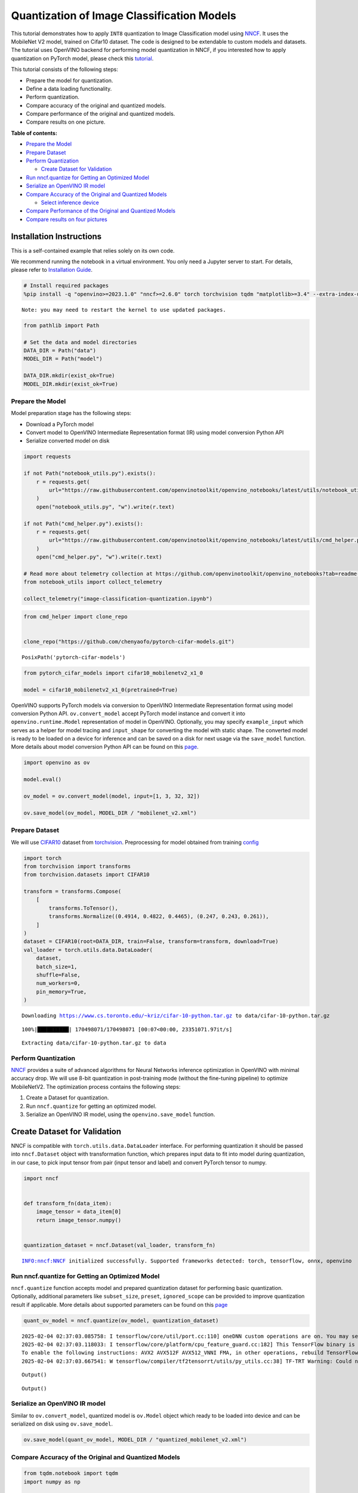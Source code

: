 Quantization of Image Classification Models
===========================================

This tutorial demonstrates how to apply ``INT8`` quantization to Image
Classification model using
`NNCF <https://github.com/openvinotoolkit/nncf>`__. It uses the
MobileNet V2 model, trained on Cifar10 dataset. The code is designed to
be extendable to custom models and datasets. The tutorial uses OpenVINO
backend for performing model quantization in NNCF, if you interested how
to apply quantization on PyTorch model, please check this
`tutorial <pytorch-post-training-quantization-nncf-with-output.html>`__.

This tutorial consists of the following steps:

-  Prepare the model for quantization.
-  Define a data loading functionality.
-  Perform quantization.
-  Compare accuracy of the original and quantized models.
-  Compare performance of the original and quantized models.
-  Compare results on one picture.


**Table of contents:**


-  `Prepare the Model <#prepare-the-model>`__
-  `Prepare Dataset <#prepare-dataset>`__
-  `Perform Quantization <#perform-quantization>`__

   -  `Create Dataset for Validation <#create-dataset-for-validation>`__

-  `Run nncf.quantize for Getting an Optimized
   Model <#run-nncf-quantize-for-getting-an-optimized-model>`__
-  `Serialize an OpenVINO IR model <#serialize-an-openvino-ir-model>`__
-  `Compare Accuracy of the Original and Quantized
   Models <#compare-accuracy-of-the-original-and-quantized-models>`__

   -  `Select inference device <#select-inference-device>`__

-  `Compare Performance of the Original and Quantized
   Models <#compare-performance-of-the-original-and-quantized-models>`__
-  `Compare results on four
   pictures <#compare-results-on-four-pictures>`__

Installation Instructions
~~~~~~~~~~~~~~~~~~~~~~~~~

This is a self-contained example that relies solely on its own code.

We recommend running the notebook in a virtual environment. You only
need a Jupyter server to start. For details, please refer to
`Installation
Guide <https://github.com/openvinotoolkit/openvino_notebooks/blob/latest/README.md#-installation-guide>`__.

.. code:: ipython3

    # Install required packages
    %pip install -q "openvino>=2023.1.0" "nncf>=2.6.0" torch torchvision tqdm "matplotlib>=3.4" --extra-index-url https://download.pytorch.org/whl/cpu


.. parsed-literal::

    Note: you may need to restart the kernel to use updated packages.


.. code:: ipython3

    from pathlib import Path
    
    # Set the data and model directories
    DATA_DIR = Path("data")
    MODEL_DIR = Path("model")
    
    DATA_DIR.mkdir(exist_ok=True)
    MODEL_DIR.mkdir(exist_ok=True)

Prepare the Model
-----------------



Model preparation stage has the following steps:

-  Download a PyTorch model
-  Convert model to OpenVINO Intermediate Representation format (IR)
   using model conversion Python API
-  Serialize converted model on disk

.. code:: ipython3

    import requests
    
    if not Path("notebook_utils.py").exists():
        r = requests.get(
            url="https://raw.githubusercontent.com/openvinotoolkit/openvino_notebooks/latest/utils/notebook_utils.py",
        )
        open("notebook_utils.py", "w").write(r.text)
    
    if not Path("cmd_helper.py").exists():
        r = requests.get(
            url="https://raw.githubusercontent.com/openvinotoolkit/openvino_notebooks/latest/utils/cmd_helper.py",
        )
        open("cmd_helper.py", "w").write(r.text)
    
    # Read more about telemetry collection at https://github.com/openvinotoolkit/openvino_notebooks?tab=readme-ov-file#-telemetry
    from notebook_utils import collect_telemetry
    
    collect_telemetry("image-classification-quantization.ipynb")

.. code:: ipython3

    from cmd_helper import clone_repo
    
    
    clone_repo("https://github.com/chenyaofo/pytorch-cifar-models.git")




.. parsed-literal::

    PosixPath('pytorch-cifar-models')



.. code:: ipython3

    from pytorch_cifar_models import cifar10_mobilenetv2_x1_0
    
    model = cifar10_mobilenetv2_x1_0(pretrained=True)

OpenVINO supports PyTorch models via conversion to OpenVINO Intermediate
Representation format using model conversion Python API.
``ov.convert_model`` accept PyTorch model instance and convert it into
``openvino.runtime.Model`` representation of model in OpenVINO.
Optionally, you may specify ``example_input`` which serves as a helper
for model tracing and ``input_shape`` for converting the model with
static shape. The converted model is ready to be loaded on a device for
inference and can be saved on a disk for next usage via the
``save_model`` function. More details about model conversion Python API
can be found on this
`page <https://docs.openvino.ai/2024/openvino-workflow/model-preparation.html>`__.

.. code:: ipython3

    import openvino as ov
    
    model.eval()
    
    ov_model = ov.convert_model(model, input=[1, 3, 32, 32])
    
    ov.save_model(ov_model, MODEL_DIR / "mobilenet_v2.xml")

Prepare Dataset
---------------



We will use `CIFAR10 <https://www.cs.toronto.edu/~kriz/cifar.html>`__
dataset from
`torchvision <https://pytorch.org/vision/stable/generated/torchvision.datasets.CIFAR10.html>`__.
Preprocessing for model obtained from training
`config <https://github.com/chenyaofo/image-classification-codebase/blob/master/conf/cifar10.conf>`__

.. code:: ipython3

    import torch
    from torchvision import transforms
    from torchvision.datasets import CIFAR10
    
    transform = transforms.Compose(
        [
            transforms.ToTensor(),
            transforms.Normalize((0.4914, 0.4822, 0.4465), (0.247, 0.243, 0.261)),
        ]
    )
    dataset = CIFAR10(root=DATA_DIR, train=False, transform=transform, download=True)
    val_loader = torch.utils.data.DataLoader(
        dataset,
        batch_size=1,
        shuffle=False,
        num_workers=0,
        pin_memory=True,
    )


.. parsed-literal::

    Downloading https://www.cs.toronto.edu/~kriz/cifar-10-python.tar.gz to data/cifar-10-python.tar.gz


.. parsed-literal::

    100%|██████████| 170498071/170498071 [00:07<00:00, 23351071.97it/s]


.. parsed-literal::

    Extracting data/cifar-10-python.tar.gz to data


Perform Quantization
--------------------



`NNCF <https://github.com/openvinotoolkit/nncf>`__ provides a suite of
advanced algorithms for Neural Networks inference optimization in
OpenVINO with minimal accuracy drop. We will use 8-bit quantization in
post-training mode (without the fine-tuning pipeline) to optimize
MobileNetV2. The optimization process contains the following steps:

1. Create a Dataset for quantization.
2. Run ``nncf.quantize`` for getting an optimized model.
3. Serialize an OpenVINO IR model, using the ``openvino.save_model``
   function.

Create Dataset for Validation
~~~~~~~~~~~~~~~~~~~~~~~~~~~~~



NNCF is compatible with ``torch.utils.data.DataLoader`` interface. For
performing quantization it should be passed into ``nncf.Dataset`` object
with transformation function, which prepares input data to fit into
model during quantization, in our case, to pick input tensor from pair
(input tensor and label) and convert PyTorch tensor to numpy.

.. code:: ipython3

    import nncf
    
    
    def transform_fn(data_item):
        image_tensor = data_item[0]
        return image_tensor.numpy()
    
    
    quantization_dataset = nncf.Dataset(val_loader, transform_fn)


.. parsed-literal::

    INFO:nncf:NNCF initialized successfully. Supported frameworks detected: torch, tensorflow, onnx, openvino


Run nncf.quantize for Getting an Optimized Model
------------------------------------------------



``nncf.quantize`` function accepts model and prepared quantization
dataset for performing basic quantization. Optionally, additional
parameters like ``subset_size``, ``preset``, ``ignored_scope`` can be
provided to improve quantization result if applicable. More details
about supported parameters can be found on this
`page <https://docs.openvino.ai/2024/openvino-workflow/model-optimization-guide/quantizing-models-post-training/basic-quantization-flow.html#tune-quantization-parameters>`__

.. code:: ipython3

    quant_ov_model = nncf.quantize(ov_model, quantization_dataset)


.. parsed-literal::

    2025-02-04 02:37:03.085758: I tensorflow/core/util/port.cc:110] oneDNN custom operations are on. You may see slightly different numerical results due to floating-point round-off errors from different computation orders. To turn them off, set the environment variable `TF_ENABLE_ONEDNN_OPTS=0`.
    2025-02-04 02:37:03.118033: I tensorflow/core/platform/cpu_feature_guard.cc:182] This TensorFlow binary is optimized to use available CPU instructions in performance-critical operations.
    To enable the following instructions: AVX2 AVX512F AVX512_VNNI FMA, in other operations, rebuild TensorFlow with the appropriate compiler flags.
    2025-02-04 02:37:03.667541: W tensorflow/compiler/tf2tensorrt/utils/py_utils.cc:38] TF-TRT Warning: Could not find TensorRT



.. parsed-literal::

    Output()










.. parsed-literal::

    Output()









Serialize an OpenVINO IR model
------------------------------



Similar to ``ov.convert_model``, quantized model is ``ov.Model`` object
which ready to be loaded into device and can be serialized on disk using
``ov.save_model``.

.. code:: ipython3

    ov.save_model(quant_ov_model, MODEL_DIR / "quantized_mobilenet_v2.xml")

Compare Accuracy of the Original and Quantized Models
-----------------------------------------------------



.. code:: ipython3

    from tqdm.notebook import tqdm
    import numpy as np
    
    
    def test_accuracy(ov_model, data_loader):
        correct = 0
        total = 0
        for batch_imgs, batch_labels in tqdm(data_loader):
            result = ov_model(batch_imgs)[0]
            top_label = np.argmax(result)
            correct += top_label == batch_labels.numpy()
            total += 1
        return correct / total

Select inference device
~~~~~~~~~~~~~~~~~~~~~~~



select device from dropdown list for running inference using OpenVINO

.. code:: ipython3

    from notebook_utils import device_widget
    
    
    device = device_widget()
    
    device




.. parsed-literal::

    Dropdown(description='Device:', index=1, options=('CPU', 'AUTO'), value='AUTO')



.. code:: ipython3

    core = ov.Core()
    compiled_model = core.compile_model(ov_model, device.value)
    optimized_compiled_model = core.compile_model(quant_ov_model, device.value)
    
    orig_accuracy = test_accuracy(compiled_model, val_loader)
    optimized_accuracy = test_accuracy(optimized_compiled_model, val_loader)



.. parsed-literal::

      0%|          | 0/10000 [00:00<?, ?it/s]



.. parsed-literal::

      0%|          | 0/10000 [00:00<?, ?it/s]


.. code:: ipython3

    print(f"Accuracy of the original model: {orig_accuracy[0] * 100 :.2f}%")
    print(f"Accuracy of the optimized model: {optimized_accuracy[0] * 100 :.2f}%")


.. parsed-literal::

    Accuracy of the original model: 93.61%
    Accuracy of the optimized model: 93.57%


Compare Performance of the Original and Quantized Models
--------------------------------------------------------



Finally, measure the inference performance of the ``FP32`` and ``INT8``
models, using `Benchmark
Tool <https://docs.openvino.ai/2024/learn-openvino/openvino-samples/benchmark-tool.html>`__
- an inference performance measurement tool in OpenVINO.

   **NOTE**: For more accurate performance, it is recommended to run
   benchmark_app in a terminal/command prompt after closing other
   applications. Run ``benchmark_app -m model.xml -d CPU`` to benchmark
   async inference on CPU for one minute. Change CPU to GPU to benchmark
   on GPU. Run ``benchmark_app --help`` to see an overview of all
   command-line options.

.. code:: ipython3

    # Inference FP16 model (OpenVINO IR)
    !benchmark_app -m "model/mobilenet_v2.xml" -d $device.value -api async -t 15


.. parsed-literal::

    [Step 1/11] Parsing and validating input arguments
    [ INFO ] Parsing input parameters
    [Step 2/11] Loading OpenVINO Runtime
    [ INFO ] OpenVINO:
    [ INFO ] Build ................................. 2024.4.0-16579-c3152d32c9c-releases/2024/4
    [ INFO ] 
    [ INFO ] Device info:
    [ INFO ] AUTO
    [ INFO ] Build ................................. 2024.4.0-16579-c3152d32c9c-releases/2024/4
    [ INFO ] 
    [ INFO ] 
    [Step 3/11] Setting device configuration
    [ WARNING ] Performance hint was not explicitly specified in command line. Device(AUTO) performance hint will be set to PerformanceMode.THROUGHPUT.
    [Step 4/11] Reading model files
    [ INFO ] Loading model files
    [ INFO ] Read model took 9.79 ms
    [ INFO ] Original model I/O parameters:
    [ INFO ] Model inputs:
    [ INFO ]     x (node: x) : f32 / [...] / [1,3,32,32]
    [ INFO ] Model outputs:
    [ INFO ]     x.17 (node: aten::linear/Add) : f32 / [...] / [1,10]
    [Step 5/11] Resizing model to match image sizes and given batch
    [ INFO ] Model batch size: 1
    [Step 6/11] Configuring input of the model
    [ INFO ] Model inputs:
    [ INFO ]     x (node: x) : u8 / [N,C,H,W] / [1,3,32,32]
    [ INFO ] Model outputs:
    [ INFO ]     x.17 (node: aten::linear/Add) : f32 / [...] / [1,10]
    [Step 7/11] Loading the model to the device
    [ INFO ] Compile model took 169.24 ms
    [Step 8/11] Querying optimal runtime parameters
    [ INFO ] Model:
    [ INFO ]   NETWORK_NAME: Model2
    [ INFO ]   EXECUTION_DEVICES: ['CPU']
    [ INFO ]   PERFORMANCE_HINT: PerformanceMode.THROUGHPUT
    [ INFO ]   OPTIMAL_NUMBER_OF_INFER_REQUESTS: 12
    [ INFO ]   MULTI_DEVICE_PRIORITIES: CPU
    [ INFO ]   CPU:
    [ INFO ]     AFFINITY: Affinity.CORE
    [ INFO ]     CPU_DENORMALS_OPTIMIZATION: False
    [ INFO ]     CPU_SPARSE_WEIGHTS_DECOMPRESSION_RATE: 1.0
    [ INFO ]     DYNAMIC_QUANTIZATION_GROUP_SIZE: 32
    [ INFO ]     ENABLE_CPU_PINNING: True
    [ INFO ]     ENABLE_HYPER_THREADING: True
    [ INFO ]     EXECUTION_DEVICES: ['CPU']
    [ INFO ]     EXECUTION_MODE_HINT: ExecutionMode.PERFORMANCE
    [ INFO ]     INFERENCE_NUM_THREADS: 24
    [ INFO ]     INFERENCE_PRECISION_HINT: <Type: 'float32'>
    [ INFO ]     KV_CACHE_PRECISION: <Type: 'float16'>
    [ INFO ]     LOG_LEVEL: Level.NO
    [ INFO ]     MODEL_DISTRIBUTION_POLICY: set()
    [ INFO ]     NETWORK_NAME: Model2
    [ INFO ]     NUM_STREAMS: 12
    [ INFO ]     OPTIMAL_NUMBER_OF_INFER_REQUESTS: 12
    [ INFO ]     PERFORMANCE_HINT: THROUGHPUT
    [ INFO ]     PERFORMANCE_HINT_NUM_REQUESTS: 0
    [ INFO ]     PERF_COUNT: NO
    [ INFO ]     SCHEDULING_CORE_TYPE: SchedulingCoreType.ANY_CORE
    [ INFO ]   MODEL_PRIORITY: Priority.MEDIUM
    [ INFO ]   LOADED_FROM_CACHE: False
    [ INFO ]   PERF_COUNT: False
    [Step 9/11] Creating infer requests and preparing input tensors
    [ WARNING ] No input files were given for input 'x'!. This input will be filled with random values!
    [ INFO ] Fill input 'x' with random values 
    [Step 10/11] Measuring performance (Start inference asynchronously, 12 inference requests, limits: 15000 ms duration)
    [ INFO ] Benchmarking in inference only mode (inputs filling are not included in measurement loop).
    [ INFO ] First inference took 3.03 ms
    [Step 11/11] Dumping statistics report
    [ INFO ] Execution Devices:['CPU']
    [ INFO ] Count:            88152 iterations
    [ INFO ] Duration:         15001.94 ms
    [ INFO ] Latency:
    [ INFO ]    Median:        1.84 ms
    [ INFO ]    Average:       1.85 ms
    [ INFO ]    Min:           1.32 ms
    [ INFO ]    Max:           51.24 ms
    [ INFO ] Throughput:   5876.04 FPS


.. code:: ipython3

    # Inference INT8 model (OpenVINO IR)
    !benchmark_app -m "model/quantized_mobilenet_v2.xml" -d $device.value -api async -t 15


.. parsed-literal::

    [Step 1/11] Parsing and validating input arguments
    [ INFO ] Parsing input parameters
    [Step 2/11] Loading OpenVINO Runtime
    [ INFO ] OpenVINO:
    [ INFO ] Build ................................. 2024.4.0-16579-c3152d32c9c-releases/2024/4
    [ INFO ] 
    [ INFO ] Device info:
    [ INFO ] AUTO
    [ INFO ] Build ................................. 2024.4.0-16579-c3152d32c9c-releases/2024/4
    [ INFO ] 
    [ INFO ] 
    [Step 3/11] Setting device configuration
    [ WARNING ] Performance hint was not explicitly specified in command line. Device(AUTO) performance hint will be set to PerformanceMode.THROUGHPUT.
    [Step 4/11] Reading model files
    [ INFO ] Loading model files
    [ INFO ] Read model took 15.37 ms
    [ INFO ] Original model I/O parameters:
    [ INFO ] Model inputs:
    [ INFO ]     x (node: x) : f32 / [...] / [1,3,32,32]
    [ INFO ] Model outputs:
    [ INFO ]     x.17 (node: aten::linear/Add) : f32 / [...] / [1,10]
    [Step 5/11] Resizing model to match image sizes and given batch
    [ INFO ] Model batch size: 1
    [Step 6/11] Configuring input of the model
    [ INFO ] Model inputs:
    [ INFO ]     x (node: x) : u8 / [N,C,H,W] / [1,3,32,32]
    [ INFO ] Model outputs:
    [ INFO ]     x.17 (node: aten::linear/Add) : f32 / [...] / [1,10]
    [Step 7/11] Loading the model to the device
    [ INFO ] Compile model took 264.72 ms
    [Step 8/11] Querying optimal runtime parameters
    [ INFO ] Model:
    [ INFO ]   NETWORK_NAME: Model2
    [ INFO ]   EXECUTION_DEVICES: ['CPU']
    [ INFO ]   PERFORMANCE_HINT: PerformanceMode.THROUGHPUT
    [ INFO ]   OPTIMAL_NUMBER_OF_INFER_REQUESTS: 12
    [ INFO ]   MULTI_DEVICE_PRIORITIES: CPU
    [ INFO ]   CPU:
    [ INFO ]     AFFINITY: Affinity.CORE
    [ INFO ]     CPU_DENORMALS_OPTIMIZATION: False
    [ INFO ]     CPU_SPARSE_WEIGHTS_DECOMPRESSION_RATE: 1.0
    [ INFO ]     DYNAMIC_QUANTIZATION_GROUP_SIZE: 32
    [ INFO ]     ENABLE_CPU_PINNING: True
    [ INFO ]     ENABLE_HYPER_THREADING: True
    [ INFO ]     EXECUTION_DEVICES: ['CPU']
    [ INFO ]     EXECUTION_MODE_HINT: ExecutionMode.PERFORMANCE
    [ INFO ]     INFERENCE_NUM_THREADS: 24
    [ INFO ]     INFERENCE_PRECISION_HINT: <Type: 'float32'>
    [ INFO ]     KV_CACHE_PRECISION: <Type: 'float16'>
    [ INFO ]     LOG_LEVEL: Level.NO
    [ INFO ]     MODEL_DISTRIBUTION_POLICY: set()
    [ INFO ]     NETWORK_NAME: Model2
    [ INFO ]     NUM_STREAMS: 12
    [ INFO ]     OPTIMAL_NUMBER_OF_INFER_REQUESTS: 12
    [ INFO ]     PERFORMANCE_HINT: THROUGHPUT
    [ INFO ]     PERFORMANCE_HINT_NUM_REQUESTS: 0
    [ INFO ]     PERF_COUNT: NO
    [ INFO ]     SCHEDULING_CORE_TYPE: SchedulingCoreType.ANY_CORE
    [ INFO ]   MODEL_PRIORITY: Priority.MEDIUM
    [ INFO ]   LOADED_FROM_CACHE: False
    [ INFO ]   PERF_COUNT: False
    [Step 9/11] Creating infer requests and preparing input tensors
    [ WARNING ] No input files were given for input 'x'!. This input will be filled with random values!
    [ INFO ] Fill input 'x' with random values 
    [Step 10/11] Measuring performance (Start inference asynchronously, 12 inference requests, limits: 15000 ms duration)
    [ INFO ] Benchmarking in inference only mode (inputs filling are not included in measurement loop).
    [ INFO ] First inference took 1.89 ms
    [Step 11/11] Dumping statistics report
    [ INFO ] Execution Devices:['CPU']
    [ INFO ] Count:            167124 iterations
    [ INFO ] Duration:         15001.02 ms
    [ INFO ] Latency:
    [ INFO ]    Median:        1.00 ms
    [ INFO ]    Average:       1.03 ms
    [ INFO ]    Min:           0.69 ms
    [ INFO ]    Max:           23.83 ms
    [ INFO ] Throughput:   11140.84 FPS


Compare results on four pictures
--------------------------------



.. code:: ipython3

    # Define all possible labels from the CIFAR10 dataset
    labels_names = [
        "airplane",
        "automobile",
        "bird",
        "cat",
        "deer",
        "dog",
        "frog",
        "horse",
        "ship",
        "truck",
    ]
    all_pictures = []
    all_labels = []
    
    # Get all pictures and their labels.
    for i, batch in enumerate(val_loader):
        all_pictures.append(batch[0].numpy())
        all_labels.append(batch[1].item())

.. code:: ipython3

    import matplotlib.pyplot as plt
    
    
    def plot_pictures(indexes: list, all_pictures=all_pictures, all_labels=all_labels):
        """Plot 4 pictures.
        :param indexes: a list of indexes of pictures to be displayed.
        :param all_batches: batches with pictures.
        """
        images, labels = [], []
        num_pics = len(indexes)
        assert num_pics == 4, f"No enough indexes for pictures to be displayed, got {num_pics}"
        for idx in indexes:
            assert idx < 10000, "Cannot get such index, there are only 10000"
            pic = np.rollaxis(all_pictures[idx].squeeze(), 0, 3)
            images.append(pic)
    
            labels.append(labels_names[all_labels[idx]])
    
        f, axarr = plt.subplots(1, 4)
        axarr[0].imshow(images[0])
        axarr[0].set_title(labels[0])
    
        axarr[1].imshow(images[1])
        axarr[1].set_title(labels[1])
    
        axarr[2].imshow(images[2])
        axarr[2].set_title(labels[2])
    
        axarr[3].imshow(images[3])
        axarr[3].set_title(labels[3])

.. code:: ipython3

    def infer_on_pictures(model, indexes: list, all_pictures=all_pictures):
        """Inference model on a few pictures.
        :param net: model on which do inference
        :param indexes: list of indexes
        """
        output_key = model.output(0)
        predicted_labels = []
        for idx in indexes:
            assert idx < 10000, "Cannot get such index, there are only 10000"
            result = model(all_pictures[idx])[output_key]
            result = labels_names[np.argmax(result[0])]
            predicted_labels.append(result)
        return predicted_labels

.. code:: ipython3

    indexes_to_infer = [7, 12, 15, 20]  # To plot, specify 4 indexes.
    
    plot_pictures(indexes_to_infer)
    
    results_float = infer_on_pictures(compiled_model, indexes_to_infer)
    results_quanized = infer_on_pictures(optimized_compiled_model, indexes_to_infer)
    
    print(f"Labels for picture from float model : {results_float}.")
    print(f"Labels for picture from quantized model : {results_quanized}.")


.. parsed-literal::

    Clipping input data to the valid range for imshow with RGB data ([0..1] for floats or [0..255] for integers).
    Clipping input data to the valid range for imshow with RGB data ([0..1] for floats or [0..255] for integers).
    Clipping input data to the valid range for imshow with RGB data ([0..1] for floats or [0..255] for integers).
    Clipping input data to the valid range for imshow with RGB data ([0..1] for floats or [0..255] for integers).


.. parsed-literal::

    Labels for picture from float model : ['frog', 'dog', 'ship', 'horse'].
    Labels for picture from quantized model : ['frog', 'dog', 'ship', 'horse'].



.. image:: image-classification-quantization-with-output_files/image-classification-quantization-with-output_31_2.png

